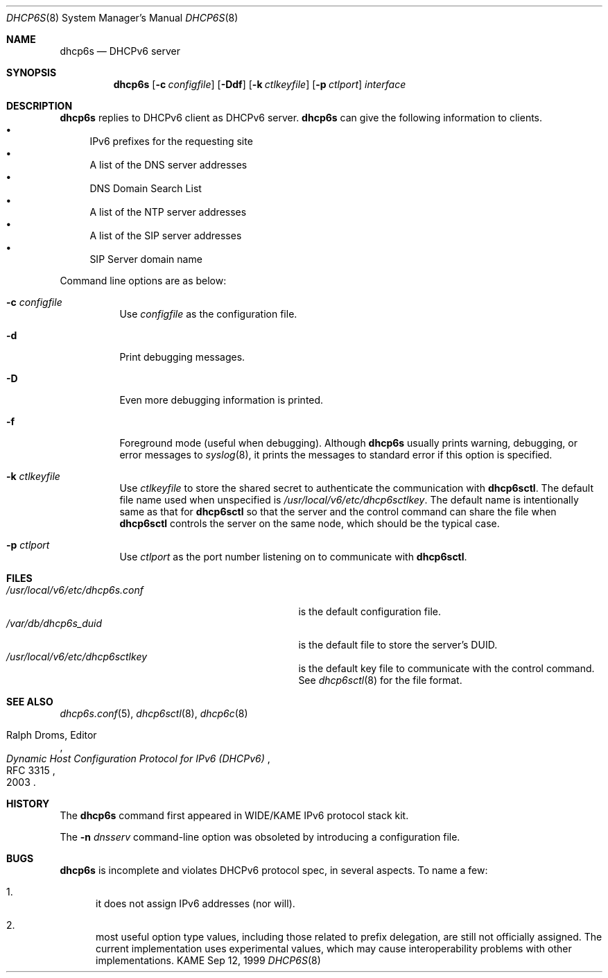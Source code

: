 .\"	$KAME: dhcp6s.8,v 1.32 2004/07/29 23:39:26 jinmei Exp $
.\"
.\" Copyright (C) 1998 and 1999 WIDE Project.
.\" All rights reserved.
.\" 
.\" Redistribution and use in source and binary forms, with or without
.\" modification, are permitted provided that the following conditions
.\" are met:
.\" 1. Redistributions of source code must retain the above copyright
.\"    notice, this list of conditions and the following disclaimer.
.\" 2. Redistributions in binary form must reproduce the above copyright
.\"    notice, this list of conditions and the following disclaimer in the
.\"    documentation and/or other materials provided with the distribution.
.\" 3. Neither the name of the project nor the names of its contributors
.\"    may be used to endorse or promote products derived from this software
.\"    without specific prior written permission.
.\" 
.\" THIS SOFTWARE IS PROVIDED BY THE PROJECT AND CONTRIBUTORS ``AS IS'' AND
.\" ANY EXPRESS OR IMPLIED WARRANTIES, INCLUDING, BUT NOT LIMITED TO, THE
.\" IMPLIED WARRANTIES OF MERCHANTABILITY AND FITNESS FOR A PARTICULAR PURPOSE
.\" ARE DISCLAIMED.  IN NO EVENT SHALL THE PROJECT OR CONTRIBUTORS BE LIABLE
.\" FOR ANY DIRECT, INDIRECT, INCIDENTAL, SPECIAL, EXEMPLARY, OR CONSEQUENTIAL
.\" DAMAGES (INCLUDING, BUT NOT LIMITED TO, PROCUREMENT OF SUBSTITUTE GOODS
.\" OR SERVICES; LOSS OF USE, DATA, OR PROFITS; OR BUSINESS INTERRUPTION)
.\" HOWEVER CAUSED AND ON ANY THEORY OF LIABILITY, WHETHER IN CONTRACT, STRICT
.\" LIABILITY, OR TORT (INCLUDING NEGLIGENCE OR OTHERWISE) ARISING IN ANY WAY
.\" OUT OF THE USE OF THIS SOFTWARE, EVEN IF ADVISED OF THE POSSIBILITY OF
.\" SUCH DAMAGE.
.\"
.Dd Sep 12, 1999
.Dt DHCP6S 8
.Os KAME
.Sh NAME
.Nm dhcp6s
.Nd DHCPv6 server
.\"
.Sh SYNOPSIS
.Nm
.Op Fl c Ar configfile
.Op Fl Ddf
.Op Fl k Ar ctlkeyfile
.Op Fl p Ar ctlport
.Ar interface
.\"
.Sh DESCRIPTION
.Nm
replies to DHCPv6 client as DHCPv6 server.
.Nm
can give the following information to clients.
.Bl -bullet -compact
.It
IPv6 prefixes for the requesting site
.It
A list of the DNS server addresses
.It
DNS Domain Search List
.It
A list of the NTP server addresses
.It
A list of the SIP server addresses
.It
SIP Server domain name
.El
.Pp
Command line options are as below:
.Bl -tag -width indent
.\"
.It Fl c Ar configfile
Use
.Ar configfile
as the configuration file.
.It Fl d
Print debugging messages.
.It Fl D
Even more debugging information is printed.
.It Fl f
Foreground mode (useful when debugging).
Although
.Nm
usually prints warning, debugging, or error messages to
.Xr syslog 8 ,
it prints the messages to standard error if this option is
specified.
.It Fl k Ar ctlkeyfile
Use
.Ar ctlkeyfile
to store the shared secret to authenticate the communication with
.Nm dhcp6sctl .
The default file name used when unspecified is
.Pa /usr/local/v6/etc/dhcp6sctlkey .
The default name is intentionally same as that for
.Nm dhcp6sctl
so that the server and the control command can share the file when
.Nm dhcp6sctl
controls the server on the same node,
which should be the typical case.
.It Fl p Ar ctlport
Use
.Ar ctlport
as the port number listening on to communicate with
.Nm dhcp6sctl .
.El
.\"
.Sh FILES
.Bl -tag -width /usr/local/v6/etc/dhcp6s.conf -compact
.It Pa /usr/local/v6/etc/dhcp6s.conf
is the default configuration file.
.It Pa /var/db/dhcp6s_duid
is the default file to store the server's DUID.
.It Pa /usr/local/v6/etc/dhcp6sctlkey
is the default key file to communicate with the control command.
See
.Xr dhcp6sctl 8
for the file format.
.El
.\"
.Sh SEE ALSO
.Xr dhcp6s.conf 5 ,
.Xr dhcp6sctl 8 ,
.Xr dhcp6c 8
.Rs
.%A Ralph Droms, Editor
.%D 2003
.%T Dynamic Host Configuration Protocol for IPv6 (DHCPv6)
.%R RFC 3315
.Re
.\"
.Sh HISTORY
The
.Nm
command first appeared in WIDE/KAME IPv6 protocol stack kit.
.Pp
The
.Fl n Ar dnsserv
command-line option was obsoleted by introducing a configuration file.
.\"
.Sh BUGS
.Nm
is incomplete and violates DHCPv6 protocol spec, in several aspects.
To name a few:
.Bl -enum
.It
it does not assign IPv6 addresses
.Pq nor will .
.It
most useful option type values,
including those related to prefix delegation,
are still not officially assigned.
The current implementation uses experimental values,
which may cause interoperability problems with other implementations.
.El
